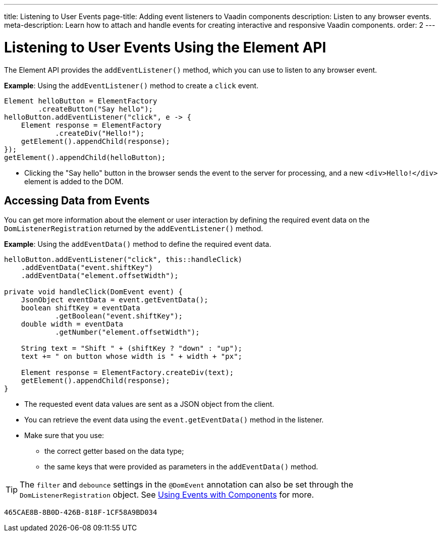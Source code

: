 ---
title: Listening to User Events
page-title: Adding event listeners to Vaadin components
description: Listen to any browser events.
meta-description: Learn how to attach and handle events for creating interactive and responsive Vaadin components.
order: 2
---


= Listening to User Events Using the Element API

The Element API provides the [methodname]`addEventListener()` method, which you can use to listen to any browser event.

*Example*: Using the [methodname]`addEventListener()` method to create a `click` event.
[source,java]
----
Element helloButton = ElementFactory
        .createButton("Say hello");
helloButton.addEventListener("click", e -> {
    Element response = ElementFactory
            .createDiv("Hello!");
    getElement().appendChild(response);
});
getElement().appendChild(helloButton);
----
* Clicking the "Say hello" button in the browser sends the event to the server for processing, and a new `<div>Hello!</div>` element is added to the DOM.

== Accessing Data from Events

You can get more information about the element or user interaction by defining the required event data on the [classname]`DomListenerRegistration` returned by the [methodname]`addEventListener()` method.

*Example*: Using the [methodname]`addEventData()` method to define the required event data.

[source,java]
----
helloButton.addEventListener("click", this::handleClick)
    .addEventData("event.shiftKey")
    .addEventData("element.offsetWidth");

private void handleClick(DomEvent event) {
    JsonObject eventData = event.getEventData();
    boolean shiftKey = eventData
            .getBoolean("event.shiftKey");
    double width = eventData
            .getNumber("element.offsetWidth");

    String text = "Shift " + (shiftKey ? "down" : "up");
    text += " on button whose width is " + width + "px";

    Element response = ElementFactory.createDiv(text);
    getElement().appendChild(response);
}
----
* The requested event data values are sent as a JSON object from the client.
* You can retrieve the event data using the [methodname]`event.getEventData()` method in the listener.
* Make sure that you use:
** the correct getter based on the data type;
** the same keys that were provided as parameters in the [methodname]`addEventData()` method.

[TIP]
The `filter` and `debounce` settings in the `@DomEvent` annotation can also be set through the [classname]`DomListenerRegistration` object. See <<{articles}/flow/create-ui/creating-components/events#,Using Events with Components>> for more.


[discussion-id]`465CAE8B-8B0D-426B-818F-1CF58A9BD034`
